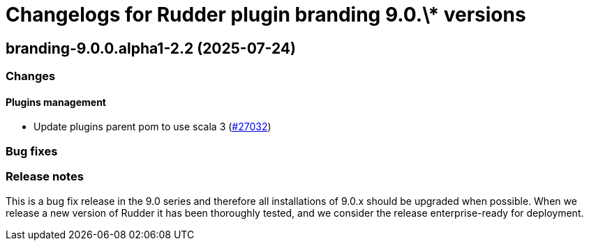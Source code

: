 = Changelogs for Rudder plugin branding 9.0.\* versions

== branding-9.0.0.alpha1-2.2 (2025-07-24)

=== Changes


==== Plugins management

* Update plugins parent pom to use scala 3
    (https://issues.rudder.io/issues/27032[#27032])

=== Bug fixes

=== Release notes

This is a bug fix release in the 9.0 series and therefore all installations of 9.0.x should be upgraded when possible. When we release a new version of Rudder it has been thoroughly tested, and we consider the release enterprise-ready for deployment.

